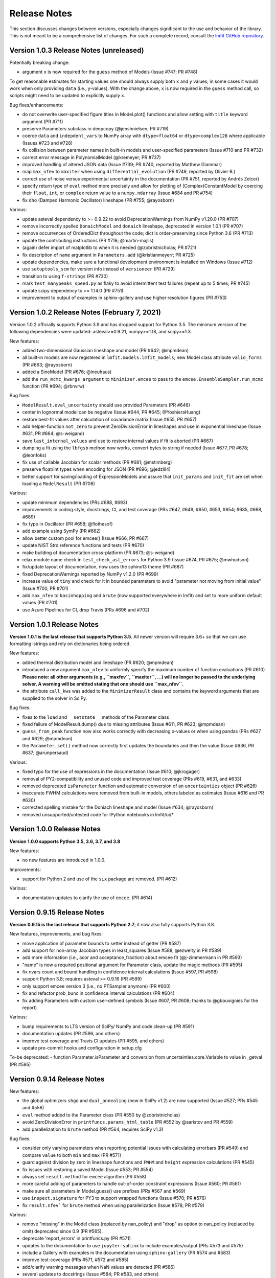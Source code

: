 .. _whatsnew_chapter:

=============
Release Notes
=============

.. _lmfit GitHub repository: https://github.com/lmfit/lmfit-py

This section discusses changes between versions, especially changes
significant to the use and behavior of the library. This is not meant
to be a comprehensive list of changes. For such a complete record,
consult the `lmfit GitHub repository`_.


.. _whatsnew_103_label:

Version 1.0.3 Release Notes (unreleased)
========================================

Potentially breaking change:

- argument ``x`` is now required for the ``guess`` method of Models (Issue #747; PR #748)

To get reasonable estimates for starting values one should always supply both ``x`` and ``y`` values; in some cases it would work
when only providing ``data`` (i.e., y-values). With the change above, ``x`` is now required in the ``guess`` method call, so scripts might
need to be updated to explicitly supply ``x``.

Bug fixes/enhancements:

- do not overwrite user-specified figure titles in Model.plot() functions and allow setting with ``title`` keyword argument (PR #711)
- preserve Parameters subclass in deepcopy (@jenshnielsen; PR #719)
- coerce ``data`` and ``indepdent_vars`` to NumPy array with ``dtype=float64`` or ``dtype=complex128`` where applicable (Issues #723 and #728)
- fix collision between parameter names in built-in models and user-specified parameters (Issue #710 and PR #732)
- correct error message in PolynomialModel (@kremeyer; PR #737)
- improved handling of altered JSON data (Issue #739; PR #740, reported by Matthew Giammar)
- map ``max_nfev`` to ``maxiter`` when using ``differential_evolution`` (PR #749, reported by Olivier B.)
- correct use of noise versus experimental uncertainty in the documentation (PR #751, reported by Andrés Zelcer)
- specify return type of ``eval`` method more precisely and allow for plotting of (Complex)ConstantModel by coercing their
  ``float``, ``int``, or ``complex`` return value to a ``numpy.ndarray`` (Issue #684 and PR #754)
- fix ``dho`` (Damped Harmonic Oscillator) lineshape (PR #755; @rayosborn)

Various:

- update asteval dependency to >= 0.9.22 to avoid DeprecationWarnings from NumPy v1.20.0 (PR #707)
- remove incorrectly spelled ``DonaichModel`` and ``donaich`` lineshape, deprecated in version 1.0.1 (PR #707)
- remove occurrences of OrderedDict throughout the code; dict is order-preserving since Python 3.6 (PR #713)
- update the contributing instructions (PR #718; @martin-majlis)
- (again) defer import of matplotlib to when it is needed (@zobristnicholas; PR #721)
- fix description of ``name`` argument in ``Parameters.add`` (@kristianmeyerr; PR #725)
- update dependencies, make sure a functional development environment is installed on Windows (Issue #712)
- use ``setuptools_scm`` for version info instead of ``versioneer`` (PR #729)
- transition to using ``f-strings`` (PR #730)
- mark ``test_manypeaks_speed.py`` as flaky to avoid intermittent test failures (repeat up to 5 times; PR #745)
- update scipy dependency to >= 1.14.0 (PR #751)
- improvement to output of examples in sphinx-gallery and use higher resolution figures (PR #753)


.. _whatsnew_102_label:

Version 1.0.2 Release Notes (February 7, 2021)
==============================================

Version 1.0.2 officially supports Python 3.9 and has dropped support for Python 3.5. The minimum version
of the following dependencies were updated: asteval>=0.9.21, numpy>=1.18, and scipy>=1.3.

New features:

- added two-dimensional Gaussian lineshape and model (PR #642; @mpmdean)
- all built-in models are now registered in ``lmfit.models.lmfit_models``; new Model class attribute ``valid_forms`` (PR #663; @rayosborn)
- added a SineModel (PR #676; @lneuhaus)
- add the ``run_mcmc_kwargs argument`` to ``Minimizer.emcee`` to pass to the ``emcee.EnsembleSampler.run_mcmc`` function (PR #694; @rbnvrw)

Bug fixes:

- ``ModelResult.eval_uncertainty`` should use provided Parameters (PR #646)
- center in lognormal model can be negative (Issue #644, PR #645; @YoshieraHuang)
- restore best-fit values after calculation of covariance matrix (Issue #655, PR #657)
- add helper-function ``not_zero`` to prevent ZeroDivisionError in lineshapes and use in exponential lineshape (Issue #631, PR #664; @s-weigand)
- save ``last_internal_values`` and use to restore internal values if fit is aborted (PR #667)
- dumping a fit using the ``lbfgsb`` method now works, convert bytes to string if needed (Issue #677, PR #678; @leonfoks)
- fix use of callable Jacobian for scalar methods (PR #681; @mstimberg)
- preserve float/int types when encoding for JSON (PR #696; @jedzill4)
- better support for saving/loading of ExpressionModels and assure that ``init_params`` and ``init_fit`` are set when loading a ``ModelResult`` (PR #706)

Various:

- update minimum dependencies (PRs #688, #693)
- improvements in coding style, docstrings, CI, and test coverage (PRs #647, #649, #650, #653, #654; #685, #668, #689)
- fix typo in Oscillator (PR #658; @flothesof)
- add example using SymPy (PR #662)
- allow better custom pool for emcee() (Issue #666, PR #667)
- update NIST Strd reference functions and tests (PR #670)
- make building of documentation cross-platform (PR #673; @s-weigand)
- relax module name check in ``test_check_ast_errors`` for Python 3.9 (Issue #674, PR #675; @mwhudson)
- fix/update layout of documentation, now uses the sphinx13 theme (PR #687)
- fixed DeprecationWarnings reported by NumPy v1.2.0 (PR #699)
- increase value of ``tiny`` and check for it in bounded parameters to avoid "parameter not moving from initial value" (Issue #700, PR #701)
- add ``max_nfev`` to ``basinhopping`` and ``brute`` (now supported everywhere in lmfit) and set to more uniform default values (PR #701)
- use Azure Pipelines for CI, drop Travis (PRs #696 and #702)


.. _whatsnew_101_label:

Version 1.0.1 Release Notes
============================

**Version 1.0.1 is the last release that supports Python 3.5**. All newer version will
require 3.6+ so that we can use formatting-strings and rely on dictionaries being ordered.

New features:

- added thermal distribution model and lineshape (PR #620; @mpmdean)
- introduced a new argument ``max_nfev`` to uniformly specify the maximum number of function evaluations (PR #610)
  **Please note: all other arguments (e.g., ``maxfev``, ``maxiter``, ...) will no longer be passed to the underlying
  solver. A warning will be emitted stating that one should use ``max_nfev``.**
- the attribute ``call_kws`` was added to the ``MinimizerResult`` class and contains the keyword arguments that are
  supplied to the solver in SciPy.

Bug fixes:

- fixes to the ``load`` and ``__setstate__`` methods of the Parameter class
- fixed failure of ModelResult.dump() due to missing attributes (Issue #611, PR #623; @mpmdean)
- ``guess_from_peak`` function now also works correctly with decreasing x-values or when using
  pandas (PRs #627 and #629; @mpmdean)
- the ``Parameter.set()`` method now correctly first updates the boundaries and then the value (Issue #636, PR #637; @arunpersaud)

Various:

- fixed typo for the use of expressions in the documentation (Issue #610; @jkrogager)
- removal of PY2-compatibility and unused code and improved test coverage (PRs #619, #631, and #633)
- removed deprecated ``isParameter`` function and automatic conversion of an ``uncertainties`` object (PR #626)
- inaccurate FWHM calculations were removed from built-in models, others labeled as estimates (Issue #616 and PR #630)
- corrected spelling mistake for the Doniach lineshape and model (Issue #634; @rayosborn)
- removed unsupported/untested code for IPython notebooks in lmfit/ui/*


.. _whatsnew_100_label:

Version 1.0.0 Release Notes
============================

**Version 1.0.0 supports Python 3.5, 3.6, 3.7, and 3.8**

New features:

- no new features are introduced in 1.0.0.

Improvements:

- support for Python 2 and use of the ``six`` package are removed. (PR #612)

Various:

- documentation updates to clarify the use of ``emcee``. (PR #614)


.. _whatsnew_0915_label:

Version 0.9.15 Release Notes
============================

**Version 0.9.15 is the last release that supports Python 2.7**; it now also fully supports Python 3.8.

New features, improvements, and bug fixes:

- move application of parameter bounds to setter instead of getter (PR #587)
- add support for non-array Jacobian types in least_squares (Issue #588, @ezwelty in PR #589)
- add more information (i.e., acor and acceptance_fraction) about emcee fit (@j-zimmermann in PR #593)
- "name" is now a required positional argument for Parameter class, update the magic methods (PR #595)
- fix nvars count and bound handling in confidence interval calculations (Issue #597, PR #598)
- support Python 3.8; requires asteval >= 0.9.16 (PR #599)
- only support emcee version 3 (i.e., no PTSampler anymore) (PR #600)
- fix and refactor prob_bunc in confidence interval calculations (PR #604)
- fix adding Parameters with custom user-defined symbols (Issue #607, PR #608; thanks to @gbouvignies for the report)

Various:

- bump requirements to LTS version of SciPy/ NumPy and code clean-up (PR #591)
- documentation updates (PR #596, and others)
- improve test coverage and Travis CI updates (PR #595, and others)
- update pre-commit hooks and configuration in setup.cfg

To-be deprecated:
- function Parameter.isParameter and conversion from uncertainties.core.Variable to value in _getval (PR #595)

.. _whatsnew_0914_label:

Version 0.9.14 Release Notes
============================

New features:

- the global optimizers ``shgo`` and ``dual_annealing`` (new in SciPy v1.2) are now supported (Issue #527; PRs #545 and #556)
- ``eval`` method added to the Parameter class (PR #550 by @zobristnicholas)
- avoid ZeroDivisionError in ``printfuncs.params_html_table`` (PR #552 by @aaristov and PR #559)
- add parallelization to ``brute`` method (PR #564, requires SciPy v1.3)

Bug fixes:

- consider only varying parameters when reporting potential issues with calculating errorbars (PR #549) and compare
  ``value`` to both ``min`` and ``max`` (PR #571)
- guard against division by zero in lineshape functions and ``FWHM`` and ``height`` expression calculations (PR #545)
- fix issues with restoring a saved Model (Issue #553; PR #554)
- always set ``result.method`` for ``emcee`` algorithm (PR #558)
- more careful adding of parameters to handle out-of-order constraint expressions (Issue #560; PR #561)
- make sure all parameters in Model.guess() use prefixes (PRs #567 and #569)
- use ``inspect.signature`` for PY3 to support wrapped functions (Issue #570; PR #576)
- fix ``result.nfev``` for ``brute`` method when using parallelization (Issue #578; PR #579)

Various:

- remove "missing" in the Model class (replaced by nan_policy) and "drop" as option to nan_policy
  (replaced by omit) deprecated since 0.9 (PR #565).
- deprecate 'report_errors' in printfuncs.py (PR #571)
- updates to the documentation to use ``jupyter-sphinx`` to include examples/output (PRs #573 and #575)
- include a Gallery with examples in the documentation using ``sphinx-gallery`` (PR #574 and #583)
- improve test-coverage (PRs #571, #572 and #585)
- add/clarify warning messages when NaN values are detected (PR #586)
- several updates to docstrings (Issue #584; PR #583, and others)
- update pre-commit hooks and several docstrings

.. _whatsnew_0913_label:

Version 0.9.13 Release Notes
============================

New features:

- Clearer warning message in fit reports when uncertainties should but cannot be estimated, including guesses of which Parameters to examine (#521, #543)
- SplitLorenztianModel and split_lorentzian function (#523)
- HTML representations for Parameter, MinimizerResult, and Model so that they can be printed better with Jupyter (#524, #548)
- support parallelization for differential evolution (#526)

Bug fixes:

- delay import of matplotlib (and so, the selection of its backend) as late as possible (#528, #529)
- fix for saving, loading, and reloading ModelResults (#534)
- fix to leastsq to report the best-fit values, not the values tried last (#535, #536)
- fix synchronization of all parameter values on Model.guess() (#539, #542)
- improve deprecation warnings for outdated nan_policy keywords (#540)
- fix for edge case in gformat() (#547)

Project management:

- using pre-commit framework to improve and enforce coding style (#533)
- added code coverage report to github main page
- updated docs, github templates, added several tests.
- dropped support and testing for Python 3.4.

.. _whatsnew_0912_label:

Version 0.9.12 Release Notes
============================

Lmfit package is now licensed under BSD-3.

New features:

- SkewedVoigtModel was added as built-in model (Issue #493)
- Parameter uncertainties and correlations are reported for least_squares
- Plotting of complex-valued models is now handled in ModelResult class (PR #503)
- A model's independent variable is allowed to be an object (Issue #492)
- Added ``usersyms`` to Parameters() initialization to make it easier to add custom functions and symbols (Issue #507)
- the ``numdifftools`` package can be used to calculate parameter uncertainties and correlations for all solvers that do not natively support this (PR #506)
- ``emcee`` can now be used as method keyword-argument to Minimizer.minimize and minimize function, which allows for using ``emcee`` in the Model class (PR #512; see ``examples/example_emcee_with_Model.py``)

(Bug)fixes:

- asteval errors are now flushed after raising (Issue #486)
- max_time and evaluation time for ExpressionModel increased to 1 hour (Issue #489)
- loading a saved ModelResult now restores all attributes (Issue #491)
- development versions of scipy and emcee are now supported (Issue #497 and PR #496)
- ModelResult.eval() do no longer overwrite the userkws dictionary (Issue #499)
- running the test suite requires ``pytest`` only (Issue #504)
- improved FWHM calculation for VoigtModel (PR #514)


.. _whatsnew_0910_label:

.. _Andrea Gavana: http://infinity77.net/global_optimization/index.html
.. _AMPGO paper: http://leeds-faculty.colorado.edu/glover/fred%20pubs/416%20-%20AMP%20(TS)%20for%20Constrained%20Global%20Opt%20w%20Lasdon%20et%20al%20.pdf

Version 0.9.10 Release Notes
============================
Two new global algorithms were added: basinhopping and AMPGO.
Basinhopping wraps the method present in ``scipy``, and more information
can be found in the documentation (:func:`~lmfit.minimizer.Minimizer.basinhopping`
and :scipydoc:`optimize.basinhopping`).
The Adaptive Memory Programming for Global Optimization (AMPGO) algorithm
was adapted from Python code written by `Andrea Gavana`_. A more detailed
explanation of the algorithm is available in the `AMPGO paper`_ and specifics
for lmfit can be found in the :func:`~lmfit.minimizer.Minimizer.ampgo` function.

Lmfit uses the external uncertainties (https://github.com/lebigot/uncertainties)
package (available on PyPI), instead of distributing its own fork.

An ``AbortFitException`` is now raised when the fit is aborted by the user (i.e., by
using ``iter_cb``).

Bugfixes:

- all exceptions are allowed when trying to import matplotlib
- simplify and fix corner-case errors when testing closeness of large integers


.. _whatsnew_099_label:

Version 0.9.9 Release Notes
===========================
Lmfit now uses the asteval (https://github.com/newville/asteval) package
instead of distributing its own copy. The minimum required asteval version
is 0.9.12, which is available on PyPI. If you see import errors related to
asteval, please make sure that you actually have the latest version installed.


.. _whatsnew_096_label:

Version 0.9.6 Release Notes
===========================

Support for SciPy 0.14 has been dropped: SciPy 0.15 is now required. This
is especially important for lmfit maintenance, as it means we can now rely
on SciPy having code for differential evolution and do not need to keep a
local copy.

A brute force method was added, which can be used either with
:meth:`Minimizer.brute` or using the ``method='brute'`` option to
:meth:`Minimizer.minimize`. This method requires finite bounds on
all varying parameters, or that parameters have a finite
``brute_step`` attribute set to specify the step size.

Custom cost functions can now be used for the scalar minimizers using the
``reduce_fcn`` option.

Many improvements to documentation and docstrings in the code were made.
As part of that effort, all API documentation in this main Sphinx
documentation now derives from the docstrings.

Uncertainties in the resulting best-fit for a model can now be calculated
from the uncertainties in the model parameters.

Parameters have two new attributes: ``brute_step``, to specify the step
size when using the ``brute`` method, and ``user_data``, which is unused but
can be used to hold additional information the user may desire. This will
be preserved on copy and pickling.

Several bug fixes and cleanups.

Versioneer was updated to 0.18.

Tests can now be run either with nose or pytest.


.. _whatsnew_095_label:

Version 0.9.5 Release Notes
===========================

Support for Python 2.6 and SciPy 0.13 has been dropped.

.. _whatsnew_094_label:

Version 0.9.4 Release Notes
===========================

Some support for the new ``least_squares`` routine from SciPy 0.17 has been
added.


Parameters can now be used directly in floating point or array expressions,
so that the Parameter value does not need ``sigma = params['sigma'].value``.
The older, explicit usage still works, but the docs, samples, and tests
have been updated to use the simpler usage.

Support for Python 2.6 and SciPy 0.13 is now explicitly deprecated and will
be dropped in version 0.9.5.

.. _whatsnew_093_label:

Version 0.9.3 Release Notes
===========================

Models involving complex numbers have been improved.

The ``emcee`` module can now be used for uncertainty estimation.

Many bug fixes, and an important fix for performance slowdown on getting
parameter values.

ASV benchmarking code added.


.. _whatsnew_090_label:

Version 0.9.0 Release Notes
===========================

This upgrade makes an important, non-backward-compatible change to the way
many fitting scripts and programs will work. Scripts that work with
version 0.8.3 will not work with version 0.9.0 and vice versa. The change
was not made lightly or without ample discussion, and is really an
improvement. Modifying scripts that did work with 0.8.3 to work with 0.9.0
is easy, but needs to be done.



Summary
~~~~~~~

The upgrade from 0.8.3 to 0.9.0 introduced the :class:`MinimizerResult`
class (see :ref:`fit-results-label`) which is now used to hold the return
value from :func:`minimize` and :meth:`Minimizer.minimize`. This returned
object contains many goodness of fit statistics, and holds the optimized
parameters from the fit. Importantly, the parameters passed into
:func:`minimize` and :meth:`Minimizer.minimize` are no longer modified by
the fit. Instead, a copy of the passed-in parameters is made which is
changed and returns as the :attr:`params` attribute of the returned
:class:`MinimizerResult`.


Impact
~~~~~~

This upgrade means that a script that does::

    my_pars = Parameters()
    my_pars.add('amp', value=300.0, min=0)
    my_pars.add('center', value=5.0, min=0, max=10)
    my_pars.add('decay', value=1.0, vary=False)

    result = minimize(objfunc, my_pars)

will still work, but that ``my_pars`` will **NOT** be changed by the fit.
Instead, ``my_pars`` is copied to an internal set of parameters that is
changed in the fit, and this copy is then put in ``result.params``. To
look at fit results, use ``result.params``, not ``my_pars``.

This has the effect that ``my_pars`` will still hold the starting parameter
values, while all of the results from the fit are held in the ``result``
object returned by :func:`minimize`.

If you want to do an initial fit, then refine that fit to, for example, do
a pre-fit, then refine that result different fitting method, such as::

    result1 = minimize(objfunc, my_pars, method='nelder')
    result1.params['decay'].vary = True
    result2 = minimize(objfunc, result1.params, method='leastsq')

and have access to all of the starting parameters ``my_pars``, the result of the
first fit ``result1``, and the result of the final fit ``result2``.



Discussion
~~~~~~~~~~

The main goal for making this change were to

1. give a better return value to :func:`minimize` and
   :meth:`Minimizer.minimize` that can hold all of the information
   about a fit. By having the return value be an instance of the
   :class:`MinimizerResult` class, it can hold an arbitrary amount of
   information that is easily accessed by attribute name, and even
   be given methods. Using objects is good!

2. To limit or even eliminate the amount of "state information" a
   :class:`Minimizer` holds. By state information, we mean how much of
   the previous fit is remembered after a fit is done. Keeping (and
   especially using) such information about a previous fit means that
   a :class:`Minimizer` might give different results even for the same
   problem if run a second time. While it's desirable to be able to
   adjust a set of :class:`Parameters` re-run a fit to get an improved
   result, doing this by changing an internal attribute
   (:attr:`Minimizer.params`) has the undesirable side-effect of not
   being able to "go back", and makes it somewhat cumbersome to keep
   track of changes made while adjusting parameters and re-running fits.
